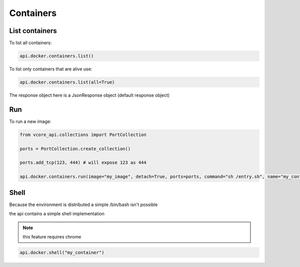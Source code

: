 Containers
==========

List containers
^^^^^^^^^^^^^^^

To list all containers:

.. code-block:: python

    api.docker.containers.list()

To list only containers that are alive use:

.. code-block:: python

    api.docker.containers.list(all=True)

The response object here is a JsonResponse object (default response object)

Run
^^^

To run a new image:

.. code-block:: python

    from vcore_api.collections import PortCollection

    ports = PortCollection.create_collection()

    ports.add_tcp(123, 444) # will expose 123 as 444

    api.docker.containers.run(image="my_image", detach=True, ports=ports, command="sh /entry.sh", name="my_container"):

Shell
^^^^^
Because the environment is distributed a simple /bin/bash isn't possible

the api contains a simple shell implementation

.. note::

   this feature requires chrome

.. code-block:: python

    api.docker.shell("my_container")

.. image:: ../_static/shell.png
